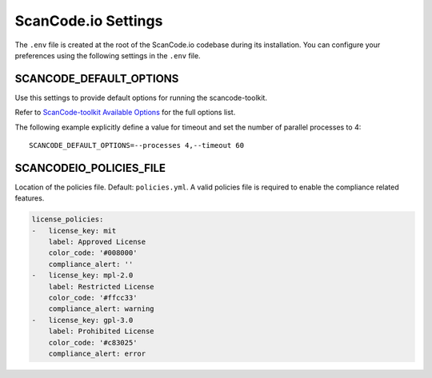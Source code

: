.. _scancodeio_settings:

ScanCode.io Settings
====================

The ``.env`` file is created at the root of the ScanCode.io codebase during its
installation.
You can configure your preferences using the following settings in the ``.env``
file.

SCANCODE_DEFAULT_OPTIONS
------------------------

Use this settings to provide default options for running the scancode-toolkit.

Refer to `ScanCode-toolkit Available Options <https://scancode-toolkit.readthedocs.io/en/latest/cli-reference/list-options.html>`_
for the full options list.

The following example explicitly define a value for timeout and set the number
of parallel processes to 4::

    SCANCODE_DEFAULT_OPTIONS=--processes 4,--timeout 60

SCANCODEIO_POLICIES_FILE
------------------------

Location of the policies file. Default: ``policies.yml``.
A valid policies file is required to enable the compliance related features.

.. code-block:: yaml

    license_policies:
    -   license_key: mit
        label: Approved License
        color_code: '#008000'
        compliance_alert: ''
    -   license_key: mpl-2.0
        label: Restricted License
        color_code: '#ffcc33'
        compliance_alert: warning
    -   license_key: gpl-3.0
        label: Prohibited License
        color_code: '#c83025'
        compliance_alert: error
